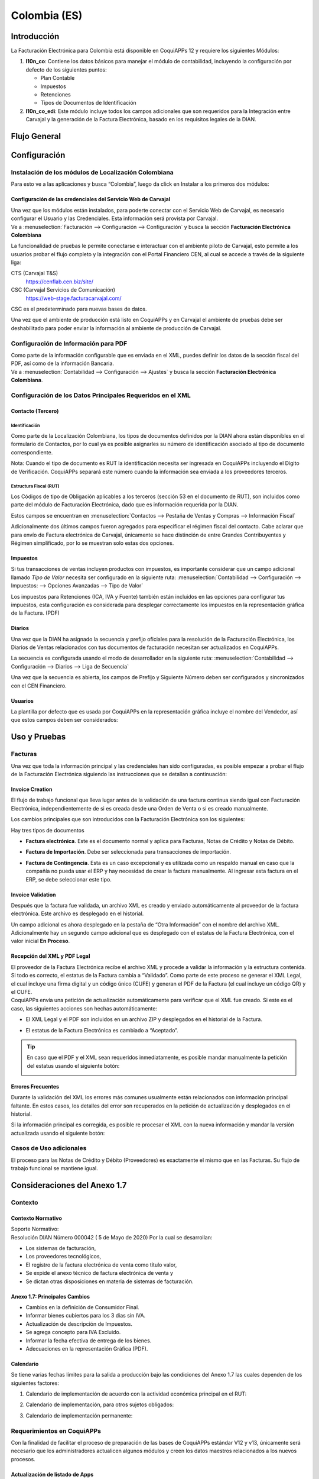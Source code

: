 =============
Colombia (ES)
=============

Introducción
============

La Facturación Electrónica para Colombia está disponible en CoquiAPPs 12 y
requiere los siguientes Módulos:

#. **l10n_co**: Contiene los datos básicos para manejar el módulo de
   contabilidad, incluyendo la configuración por defecto de los siguientes
   puntos:

   - Plan Contable
   - Impuestos
   - Retenciones
   - Tipos de Documentos de Identificación

#. **l10n_co_edi**: Este módulo incluye todos los campos adicionales que son
   requeridos para la Integración entre Carvajal y la generación de la
   Factura Electrónica, basado en los requisitos legales de la DIAN.


Flujo General
=============

.. image:: colombia/colombia01.png
   :align: center


Configuración
=============

Instalación de los módulos de Localización Colombiana
-----------------------------------------------------

Para esto ve a las aplicaciones y busca “Colombia”, luego da click en
Instalar a los primeros dos módulos:

.. image:: colombia/colombia02.png
   :align: center


Configuración de las credenciales del Servicio Web de Carvajal
~~~~~~~~~~~~~~~~~~~~~~~~~~~~~~~~~~~~~~~~~~~~~~~~~~~~~~~~~~~~~~

| Una vez que los módulos están instalados, para poderte conectar con el
  Servicio Web de Carvajal, es necesario configurar el Usuario y las
  Credenciales. Esta información será provista por Carvajal.
| Ve a :menuselection:`Facturación --> Configuración --> Configuración` y busca la sección
  **Facturación Electrónica Colombiana**

.. image:: colombia_ES/colombia_ES02.png
  :align: center

La funcionalidad de pruebas le permite conectarse e interactuar con el
ambiente piloto de Carvajal, esto permite a los usuarios probar el
flujo completo y la integración con el Portal Financiero CEN, al cual
se accede a través de la siguiente liga:

CTS (Carvajal T&S)
   https://cenflab.cen.biz/site/

CSC (Carvajal Servicios de Comunicación)
   https://web-stage.facturacarvajal.com/

CSC es el predeterminado para nuevas bases de datos.

Una vez que el ambiente de producción está listo en CoquiAPPs y en Carvajal
el ambiente de pruebas debe ser deshabilitado para poder enviar la
información al ambiente de producción de Carvajal.


Configuración de Información para PDF
-------------------------------------

| Como parte de la información configurable que es enviada en el XML,
  puedes definir los datos de la sección fiscal del PDF, así como de la
  información Bancaria.
| Ve a :menuselection:`Contabilidad --> Configuración --> Ajustes` y busca la sección
  **Facturación Electrónica Colombiana**.

.. image:: colombia_ES/colombia_ES03.png
  :align: center


Configuración de los Datos Principales Requeridos en el XML
-----------------------------------------------------------

Contacto (Tercero)
~~~~~~~~~~~~~~~~~~

Identificación
**************

Como parte de la Localización Colombiana, los tipos de documentos
definidos por la DIAN ahora están disponibles en el formulario de
Contactos, por lo cual ya es posible asignarles su número de
identificación asociado al tipo de documento correspondiente.

.. image:: colombia_ES/colombia_ES04.png
  :align: center

Nota: Cuando el tipo de documento es RUT la identificación necesita ser
ingresada en CoquiAPPs incluyendo el Dígito de Verificación. CoquiAPPs separará
este número cuando la información sea enviada a los proveedores
terceros.


Estructura Fiscal (RUT)
***********************

Los Códigos de tipo de Obligación aplicables a los terceros (sección 53
en el documento de RUT), son incluidos como parte del módulo de
Facturación Electrónica, dado que es información requerida por la DIAN.

Estos campos se encuentran en :menuselection:`Contactos --> Pestaña de Ventas y Compras
--> Información Fiscal`

.. image:: colombia_ES/colombia_ES05.png
  :align: center

Adicionalmente dos últimos campos fueron agregados para especificar el
régimen fiscal del contacto. Cabe aclarar que para envío de Factura
electrónica de Carvajal, únicamente se hace distinción de entre Grandes
Contribuyentes y Régimen simplificado, por lo se muestran solo estas dos
opciones.

Impuestos
~~~~~~~~~

Si tus transacciones de ventas incluyen productos con impuestos, es
importante considerar que un campo adicional llamado *Tipo de Valor*
necesita ser configurado en la siguiente ruta: :menuselection:`Contabilidad
--> Configuración --> Impuestos: --> Opciones Avanzadas --> Tipo de Valor`

.. image:: colombia_ES/colombia_ES06.png
  :align: center

Los impuestos para Retenciones (ICA, IVA y Fuente) también están
incluidos en las opciones para configurar tus impuestos, esta
configuración es considerada para desplegar correctamente los impuestos
en la representación gráfica de la Factura. (PDF)

.. image:: colombia_ES/colombia_ES07.png
  :align: center


Diarios
~~~~~~~

Una vez que la DIAN ha asignado la secuencia y prefijo oficiales para la
resolución de la Facturación Electrónica, los Diarios de Ventas
relacionados con tus documentos de facturación necesitan ser
actualizados en CoquiAPPs.

La secuencia es configurada usando el modo de desarrollador en la
siguiente ruta: :menuselection:`Contabilidad --> Configuración --> Diarios
--> Liga de Secuencia`

.. image:: colombia_ES/colombia_ES08.png
  :align: center

Una vez que la secuencia es abierta, los campos de Prefijo y Siguiente
Número deben ser configurados y sincronizados con el CEN Financiero.

.. image:: colombia_ES/colombia_ES09.png
  :align: center


Usuarios
~~~~~~~~

La plantilla por defecto que es usada por CoquiAPPs en la representación
gráfica incluye el nombre del Vendedor, así que estos campos deben ser
considerados:

.. image:: colombia_ES/colombia_ES10.png
  :align: center


Uso y Pruebas
=============

Facturas
--------

Una vez que toda la información principal y las credenciales han sido
configuradas, es posible empezar a probar el flujo de la Facturación
Electrónica siguiendo las instrucciones que se detallan a continuación:


Invoice Creation
~~~~~~~~~~~~~~~~

El flujo de trabajo funcional que lleva lugar antes de la validación de
una factura continua siendo igual con Facturación Electrónica,
independientemente de si es creada desde una Orden de Venta o si es
creado manualmente.

Los cambios principales que son introducidos con la Facturación
Electrónica son los siguientes:

Hay tres tipos de documentos

- **Factura electrónica**. Este es el documento normal y aplica
  para Facturas, Notas de Crédito y Notas de Débito.

- **Factura de Importación**. Debe ser seleccionada para
  transacciones de importación.

- **Factura de Contingencia**. Esta es un caso excepcional y es
  utilizada como un respaldo manual en caso que la compañía no
  pueda usar el ERP y hay necesidad de crear la factura
  manualmente. Al ingresar esta factura en el ERP, se debe
  seleccionar este tipo.

  .. image:: colombia_ES/colombia_ES11.png


Invoice Validation
~~~~~~~~~~~~~~~~~~

Después que la factura fue validada, un archivo XML es creado y enviado
automáticamente al proveedor de la factura electrónica. Este archivo es
desplegado en el historial.

.. image:: colombia_ES/colombia_ES12.png
  :align: center

Un campo adicional es ahora desplegado en la pestaña de “Otra
Información” con el nombre del archivo XML. Adicionalmente hay un
segundo campo adicional que es desplegado con el estatus de la Factura
Electrónica, con el valor inicial **En Proceso**.

.. image:: colombia_ES/colombia_ES13.png
  :align: center


Recepción del XML y PDF Legal
~~~~~~~~~~~~~~~~~~~~~~~~~~~~~

| El proveedor de la Factura Electrónica recibe el archivo XML y procede
  a validar la información y la estructura contenida. Si todo es
  correcto, el estatus de la Factura cambia a “Validado”. Como parte de
  este proceso se generar el XML Legal, el cual incluye una firma
  digital y un código único (CUFE) y generan el PDF de la Factura (el
  cual incluye un código QR) y el CUFE.

| CoquiAPPs envía una petición de actualización automáticamente para
  verificar que el XML fue creado. Si este es el caso, las siguientes
  acciones son hechas automáticamente:

- El XML Legal y el PDF son incluidos en un archivo ZIP y desplegados
  en el historial de la Factura.

  .. image:: colombia_ES/colombia_ES14.png

- El estatus de la Factura Electrónica es cambiado a “Aceptado”.

  .. image:: colombia_ES/colombia_ES15.png

.. tip::
   En caso que el PDF y el XML sean requeridos inmediatamente, es
   posible mandar manualmente la petición del estatus usando el siguiente
   botón:

   .. image:: colombia_ES/colombia_ES16.png
      :align: center


Errores Frecuentes
~~~~~~~~~~~~~~~~~~

Durante la validación del XML los errores más comunes usualmente están
relacionados con información principal faltante. En estos casos, los
detalles del error son recuperados en la petición de actualización y
desplegados en el historial.

.. image:: colombia_ES/colombia_ES17.png
  :align: center

Si la información principal es corregida, es posible re procesar el XML
con la nueva información y mandar la versión actualizada usando el
siguiente botón:

.. image:: colombia_ES/colombia_ES18.png
  :align: center

.. image:: colombia_ES/colombia_ES19.png
  :align: center


Casos de Uso adicionales
------------------------

El proceso para las Notas de Crédito y Débito (Proveedores) es
exactamente el mismo que en las Facturas. Su flujo de trabajo funcional
se mantiene igual.

Consideraciones del Anexo 1.7
=============================

Contexto
--------

Contexto Normativo
~~~~~~~~~~~~~~~~~~

| Soporte Normativo:
| Resolución DIAN Número 000042  ( 5 de Mayo de 2020)  Por la cual se desarrollan:

- Los sistemas de facturación,
- Los proveedores tecnológicos,
- El registro de la factura electrónica de venta como título valor,
- Se expide el anexo técnico de factura electrónica de venta y
- Se dictan otras disposiciones en materia de sistemas de facturación.

Anexo 1.7: Principales Cambios
~~~~~~~~~~~~~~~~~~~~~~~~~~~~~~

- Cambios en la definición de Consumidor Final.
- Informar bienes cubiertos para los 3 dias sin IVA.
- Actualización de descripción de Impuestos.
- Se agrega concepto para IVA Excluido.
- Informar la fecha efectiva de entrega de los bienes.
- Adecuaciones en la representación Gráfica (PDF).

Calendario
~~~~~~~~~~

Se tiene varias fechas límites para la salida a producción bajo las condiciones del Anexo 1.7 las
cuales dependen de los siguientes factores:

#. Calendario de implementación de acuerdo con la actividad económica principal en el RUT:

   .. image:: colombia_ES/colombia-es-calendario-rut.png
      :align: center

#. Calendario de implementación, para otros sujetos obligados:

   .. image:: colombia_ES/colombia-es-calendario-otros-obligados.png
      :align: center

#. Calendario de implementación permanente:

   .. image:: colombia_ES/colombia-es-calendario-permanente.png
      :align: center

Requerimientos en CoquiAPPs
----------------------

Con la finalidad de facilitar el proceso de preparación de las bases de CoquiAPPs estándar V12 y v13,
únicamente será necesario que los administradores actualicen algunos módulos y creen los datos
maestros relacionados a los nuevos procesos.

Actualización de listado de Apps
~~~~~~~~~~~~~~~~~~~~~~~~~~~~~~~~

Utilizando el modo desarrollador, acceder al módulo de Aplicaciones y seleccionar el menú
*Actualizar Lista*.

.. image:: colombia_ES/colombia-es-actualizar-lista.png
   :align: center

Actualización de Módulos
~~~~~~~~~~~~~~~~~~~~~~~~

Una vez actualizado Buscar *Colombia*, los siguientes módulos serán desplegados, se requieren
actualizar dos módulos.

#. Colombia - Contabilidad - l10n_co
#. Electronic invoicing for Colombia with Carvajal UBL 2.1 - l10n_co_edi_ubl_2_1

.. image:: colombia_ES/colombia-es-modulos.png
   :align: center

En cada módulo o ícono hay que desplegar el menú opciones utilizando los 3 puntos de la esquina
superior derecha y seleccionamos *Actualizar*.

Primero lo hacemos con en el módulo l10n_co:

.. image:: colombia_ES/colombia-es-actualizar-contabilidad.png
   :align: center

Posteriormente lo hacemos con el módulo l10n_co_edi_ubl_2_1:

.. image:: colombia_ES/colombia-es-actualizar-electronic-invoicing.png
   :align: center

Creación de Datos Maestros
~~~~~~~~~~~~~~~~~~~~~~~~~~

Las bases de datos existentes a Junio 2020 tanto en V12 como V13, deberán crear algunos datos
maestros necesarios para operar correctamente con los cambios del Anexo 1.7.

Consumidor Final
****************

La figura del consumidor final será utilizada para aquellas ventas sobre las cuales no es posible
identificar toda la información fiscal y demográfica del cliente por lo que la factura se genera a
nombre de este registro genérico.

Es importante coordinar y definir los casos de uso en los que dependiendo de su empresa se tendrá
permitido utilizar este registro genérico.

Dentro de CoquiAPPs se tendrá que crear un contacto con las siguientes características, es importante que
se defina de esta manera debido a que son los parámetros definidos por la DIAN.

- **Tipo de contacto:** Individuo
- **Nombre:** Consumidor Final
- **Tipo de documento:** Cedula de Ciudadania
- **Numero de Identificacion:** 222222222222

.. image:: colombia_ES/colombia-es-consumidor-final-nuevo-contacto.png
   :align: center

Dentro de la pestaña Ventas y Compras, en la sección Información Fiscal, del campo Obligaciones y
Responsabilidades colocaremos el valor: **R-99-PN**.

.. image:: colombia_ES/colombia-es-consumidor-final-r-99-pn.png
   :align: center

IVA Excluido - Bienes Cubiertos
*******************************

Para reportar las transacciones realizadas mediante Bienes Cubiertos para los tres días sin IVA,
será necesario crear un nuevo Impuesto al cual se le debe de asociar un grupo de impuestos
específico que será utilizado por CoquiAPPs para agregar la sección requerida en el XML de factura
electrónica.

Para el crear el impuesto accederemos a Contabilidad dentro del menú :menuselection:`Configuración
--> Impuestos`:

.. image:: colombia_ES/colombia-es-menu-impuestos.png
   :align: center

Procedemos a crear un nuevo Impuesto con importe 0% considerando los siguientes parámetros:

.. image:: colombia_ES/colombia-es-nuevo-impuesto.png
   :align: center

El nombre del Impuesto puede ser definido a preferencia del usuario, sin embargo el campo clave es
**Grupo de Impuestos** dentro de Opciones avanzadas, el cual debe ser: *bienes cubiertos* y el campo
**Tipo de Valor**: *IVA*.

.. image:: colombia_ES/colombia-es-nuevo-impuesto-opciones-avanzadas.png
   :align: center

Actualización de descripción de Departamentos
*********************************************

Es necesario actualizar la descripción de algunos departamentos, para lo cual accederemos a módulo
de Contactos y dentro del menú de :menuselection:`Configuración --> Provincias`.

.. image:: colombia_ES/colombia-es-menu-provincias.png
   :align: center

Posteriormente, podemos agregar por País para identificar claramente las provincias (Departamentos)
de Colombia:

.. image:: colombia_ES/colombia-es-provincias-agrupar.png
   :align: center

Una vez agrupados buscar los siguientes departamentos para actualizarlos con el valor indicado en la
columna **Nombre actualizado**:

+------------------------------+---------------------+--------------------------+
| Nombre de provincia          | Código de Provincia | Nombre actualizado       |
+==============================+=====================+==========================+
| D.C.                         | DC                  | Bogotá                   |
+------------------------------+---------------------+--------------------------+
| Quindio                      | QUI                 | Quindío                  |
+------------------------------+---------------------+--------------------------+
| Archipiélago de San Andrés,  | SAP                 | San Andrés y Providencia |
| Providencia y Santa Catalina |                     |                          |
+------------------------------+---------------------+--------------------------+

Ejemplo:

.. image:: colombia_ES/colombia-es-provincias-ejemplo.png
   :align: center

Verificación de Código postal
*****************************

Dentro del Anexo 1.7 se comienza a validar que el código postal de las direcciones para contactos
colombianos corresponda a las tablas oficiales definidas por la DIAN, por lo que se debe verificar
que este campo está debidamente diligenciado de acuerdo a los definidos en la sigueinte fuente:
`Codigos_Postales_Nacionales.csv
<http://visor.codigopostal.gov.co/472/visor/Codigos_Postales_Nacionales.csv>`_

Consideraciones Operativas
--------------------------

Consumidor Final
~~~~~~~~~~~~~~~~

Una vez que resgistro de Consumidor final ha sido creado este deberá ser utilizado a demanda,
generalmente será utilizado en las transacciones de facturación del punto de punto de venta.

- El proceso de validación de la Factura será realizado de forma convencional en CoquiAPPs y la factura
  será generada de la misma manera. Al detectar que el número de identificación corresponde a
  consumidor Final, el XML que se envía a Carvajal será generado con las consideraciones y secciones
  correspondientes.
- Contablemente todos los registros de Consumidor final quedarán asociados al identificador generico:

.. image:: colombia_ES/colombia-es-consumidor-final-asociado.png
   :align: center

IVA Excluido - Bienes Cubiertos
~~~~~~~~~~~~~~~~~~~~~~~~~~~~~~~

El 21 mayo del 2020 fue publicado el El Decreto 682 el cual establece Excepción especial en el
Impuesto sobre las ventas. El principal objetivo de este decreto es reactivar la economía en
Colombia por las bajas ventas generadas a causa del COVID.

Fechas
******

Días de excención del impuesto sobre las ventas – IVA para bienes cubiertos (3 días SIN IVA).

- **Primer día**: 19 de junio de 2020
- **Segundo día**: 3 de Julio de 2020
- **Tercer día**: 19 de Julio de 2020

Condiciones
***********

Debido a que estas transacciones serán generadas de forma excepcional y que se tiene una combinación
de varios factores y condiciones, los productores debera ser actualizados de forma manual en CoquiAPPs
asignados temporalmente el impuesto de venta *IVA exento - Bienes cubierto* en cada empresa según
corresponda.

A continuación se mencionan algunas de las principales condiciones, sin embargo, cabe mencionar que
las empresas deben de verificar todos los detalles en el `Decreto 682
<https://dapre.presidencia.gov.co/normativa/normativa/DECRETO%20682%20DEL%2021%20DE%20MAYO%20DE%202020.pdf>`_.

- Tipo de productos y precio Máximo:

  +-----------------------------+---------------------------------------+
  | Tipo de Productos           | Precio Máximo                         |
  +=============================+=======================================+
  | Electrodomesticos           | 40 UVT: $1,4 millones.                |
  +-----------------------------+---------------------------------------+
  | Vestuario y complementos    | | 3 UVT: $106.000                     |
  |                             | | En el caso de los complementos es:  |
  |                             | | 10 UVT- $356.000                    |
  +-----------------------------+---------------------------------------+
  | Elementos deportivos        | 10 UVT- $356.000                      |
  +-----------------------------+---------------------------------------+
  | Juguetes y Utiles Escolares | 5 UVT - $178.035                      |
  +-----------------------------+---------------------------------------+
  | Utiles Escolares            | 5 UVT - $178.035                      |
  +-----------------------------+---------------------------------------+
  | Bienes o servicios para     | 80 UVT - $2.848.560                   |
  | el sector agropecuario      |                                       |
  +-----------------------------+---------------------------------------+

- Métodos de Pago:

  - El pago debe realizarse por medios electrónico por ejemplo tarjetas de crédito/débito o bien mecanismos de pago online.

- Limite de unidades:

  - Cada cliente puede adquirir únicamente 3 unidades como máximo de cada producto.

Medidas en CoquiAPPs
***************

- **Preparación de datos**

  - Crear el Impuesto para Bienes cubiertos de acuerdo a lo indicado en este punto: Datos maestros.
  - Identificar los productos y transacciones a los cuales les aplicará la Exclusión de IVA de
    acuerdo a las condiciones establecidas en el decreto 682. En caso de ser un porcentaje
    significativo de productos, se recomienda actualizar el impuesto de forma temporal en CoquiAPPs.
  - Exportar un listado con los productos que serán afectados incluyendo el campo IVA Venta el cual
    será sustituido temporalmente por el IVA de Bienes Cubiertos.
  - Al finalizar las operaciones del día anterior a las fechas establecidas de día sin IVA, se debe
    hacer la actualización temporal a IVA de Bienes Cubiertos.

    .. image:: colombia_ES/columbia-es-producto-iva-bienes-cubiertos.png
       :align: center

- **Durante el día SIN IVA**

  - Por defecto los productos previamente considerados con IVA de Bienes cubiertos serán generados
    con este parámetro tanto en Órdenes de venta como facturas creadas durante ese mismo día.

    .. image:: colombia_ES/columbia-es-factura-iva-bienes-cubiertos.png
       :align: center

  - Las órdenes de venta generadas con este impuesto deberán ser facturas el mismo día.
  - En caso de que alguna de las condiciones no sea cumplida (ejemplo el pago es realizado en
    efectivo) el impuesto deberá ser actualizado manualmente al momento de facturar.

- **Posterior al día SIN IVA**

  - Los productos que fueron actualizados deberá ser reconfigurados a su IVA original.
  - En caso de que se detecte alguna Orden de venta facturar en la cual se incluya IVA de Bienes
    Cubiertos, se deberá realizar actualización manual correspondiente al IVA convencional.
